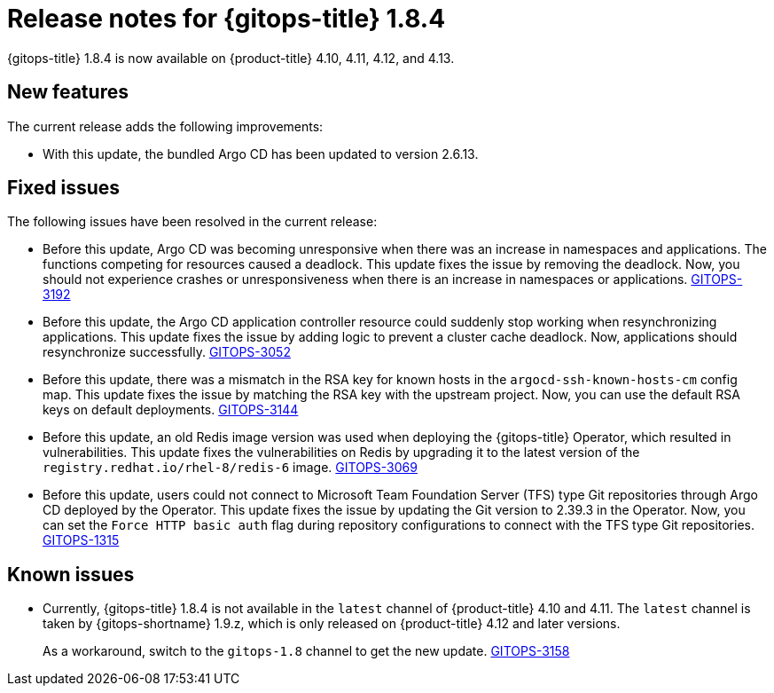 // Module included in the following assembly:
//
// * gitops/gitops-release-notes.adoc
:_mod-docs-content-type: REFERENCE
[id="gitops-release-notes-1-8-4_{context}"]
= Release notes for {gitops-title} 1.8.4

{gitops-title} 1.8.4 is now available on {product-title} 4.10, 4.11, 4.12, and 4.13.

[id="new-features-1-8-4_{context}"]
== New features

The current release adds the following improvements:

* With this update, the bundled Argo CD has been updated to version 2.6.13.

[id="fixed-issues-1-8-4_{context}"]
== Fixed issues

The following issues have been resolved in the current release:

* Before this update, Argo CD was becoming unresponsive when there was an increase in namespaces and applications. The functions competing for resources caused a deadlock. This update fixes the issue by removing the deadlock. Now, you should not experience crashes or unresponsiveness when there is an increase in namespaces or applications. link:https://issues.redhat.com/browse/GITOPS-3192[GITOPS-3192]

* Before this update, the Argo CD application controller resource could suddenly stop working when resynchronizing applications. This update fixes the issue by adding logic to prevent a cluster cache deadlock. Now, applications should resynchronize successfully. link:https://issues.redhat.com/browse/GITOPS-3052[GITOPS-3052]

* Before this update, there was a mismatch in the RSA key for known hosts in the `argocd-ssh-known-hosts-cm` config map. This update fixes the issue by matching the RSA key with the upstream project. Now, you can use the default RSA keys on default deployments. link:https://issues.redhat.com/browse/GITOPS-3144[GITOPS-3144]

* Before this update, an old Redis image version was used when deploying the {gitops-title} Operator, which resulted in vulnerabilities. This update fixes the vulnerabilities on Redis by upgrading it to the latest version of the `registry.redhat.io/rhel-8/redis-6` image. link:https://issues.redhat.com/browse/GITOPS-3069[GITOPS-3069]

* Before this update, users could not connect to Microsoft Team Foundation Server (TFS) type Git repositories through Argo CD deployed by the Operator. This update fixes the issue by updating the Git version to 2.39.3 in the Operator. Now, you can set the `Force HTTP basic auth` flag during repository configurations to connect with the TFS type Git repositories. link:https://issues.redhat.com/browse/GITOPS-1315[GITOPS-1315]

[id="known-issues-1-8-4_{context}"]
== Known issues

* Currently, {gitops-title} 1.8.4 is not available in the `latest` channel of {product-title} 4.10 and 4.11. The `latest` channel is taken by {gitops-shortname} 1.9.z, which is only released on {product-title} 4.12 and later versions.
+
As a workaround, switch to the `gitops-1.8` channel to get the new update. link:https://issues.redhat.com/browse/GITOPS-3158[GITOPS-3158]
